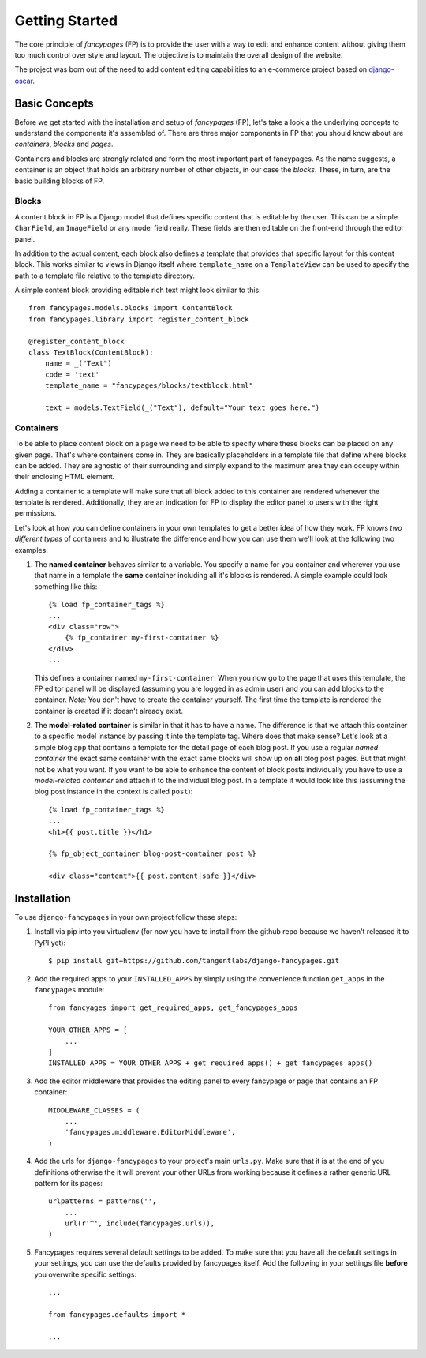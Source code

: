 ===============
Getting Started
===============

The core principle of *fancypages* (FP) is to provide the user with a way to
edit and enhance content without giving them too much control over style and
layout. The objective is to maintain the overall design of the website.

The project was born out of the need to add content editing capabilities to an
e-commerce project based on `django-oscar`_.

.. _`django-oscar`: https://github.com/tangentlabs/django-oscar


Basic Concepts
--------------

Before we get started with the installation and setup of *fancypages* (FP),
let's take a look a the underlying concepts to understand the components it's
assembled of. There are three major components in FP that you should know
about are *containers*, *blocks* and *pages*.

Containers and blocks are strongly related and form the most important part of
fancypages. As the name suggests, a container is an object that holds an
arbitrary number of other objects, in our case the *blocks*. These, in turn,
are the basic building blocks of FP.

Blocks
~~~~~~

A content block in FP is a Django model that defines specific content that is
editable by the user. This can be a simple ``CharField``, an ``ImageField`` or
any model field really. These fields are then editable on the front-end through
the editor panel. 

.. image:: images/screenshots/text_image_block_example.jpg
    :scale: 50%

In addition to the actual content, each block also defines a template that
provides that specific layout for this content block. This works similar to
views in Django itself where ``template_name`` on a ``TemplateView`` can be
used to specify the path to a template file relative to the template directory.

A simple content block providing editable rich text might look similar to
this::

    from fancypages.models.blocks import ContentBlock
    from fancypages.library import register_content_block

    @register_content_block
    class TextBlock(ContentBlock):
        name = _("Text")
        code = 'text'
        template_name = "fancypages/blocks/textblock.html"

        text = models.TextField(_("Text"), default="Your text goes here.")


Containers
~~~~~~~~~~

To be able to place content block on a page we need to be able to specify where
these blocks can be placed on any given page. That's where containers come in.
They are basically placeholders in a template file that define where blocks can
be added. They are agnostic of their surrounding and simply expand to the
maximum area they can occupy within their enclosing HTML element.

Adding a container to a template will make sure that all block added to this
container are rendered whenever the template is rendered. Additionally, they
are an indication for FP to display the editor panel to users with the right
permissions.

Let's look at how you can define containers in your own templates to get a
better idea of how they work. FP knows *two different types* of containers and
to illustrate the difference and how you can use them we'll look at the
following two examples:

1. The **named container** behaves similar to a variable. You specify a
   name for you container and wherever you use that name in a template the
   **same** container including all it's blocks is rendered. A simple example
   could look something like this::

    {% load fp_container_tags %}
    ...
    <div class="row">
        {% fp_container my-first-container %}
    </div>
    ...

   This defines a container named ``my-first-container``. When you now go to
   the page that uses this template, the FP editor panel will be displayed
   (assuming you are logged in as admin user) and you can add blocks to the
   container. 
   *Note:* You don't have to create the container yourself. The first time the
   template is rendered the container is created if it doesn't already exist.

2. The **model-related container** is similar in that it has to have a name.
   The difference is that we attach this container to a specific model instance
   by passing it into the template tag. Where does that make sense? Let's look
   at a simple blog app that contains a template for the detail page of each
   blog post. If you use a regular *named container* the exact same container
   with the exact same blocks will show up on **all** blog post pages.
   But that might not be what you want. If you want to be able to enhance the
   content of block posts individually you have to use a *model-related
   container* and attach it to the individual blog post.
   In a template it would look like this (assuming the blog post instance in
   the context is called ``post``)::

    {% load fp_container_tags %}
    ...
    <h1>{{ post.title }}</h1>

    {% fp_object_container blog-post-container post %}

    <div class="content">{{ post.content|safe }}</div>


Installation
------------

To use ``django-fancypages`` in your own project follow these steps:

1. Install via pip into you virtualenv (for now you have to install from
   the github repo because we haven't released it to PyPI yet)::

    $ pip install git+https://github.com/tangentlabs/django-fancypages.git

2. Add the required apps to your ``INSTALLED_APPS`` by simply using the
   convenience function ``get_apps`` in the ``fancypages`` module::

    from fancyages import get_required_apps, get_fancypages_apps

    YOUR_OTHER_APPS = [
        ...
    ]
    INSTALLED_APPS = YOUR_OTHER_APPS + get_required_apps() + get_fancypages_apps()

3. Add the editor middleware that provides the editing panel to every
   fancypage or page that contains an FP container::

    MIDDLEWARE_CLASSES = (
        ...
        'fancypages.middleware.EditorMiddleware',
    )

4. Add the urls for ``django-fancypages`` to your project's main
   ``urls.py``. Make sure that it is at the end of you definitions
   otherwise the it will prevent your other URLs from working because it
   defines a rather generic URL pattern for its pages::

    urlpatterns = patterns('',
        ...
        url(r'^', include(fancypages.urls)),
    )

5. Fancypages requires several default settings to be added. To make sure
   that you have all the default settings in your settings, you can use
   the defaults provided by fancypages itself. Add the following in your
   settings file **before** you overwrite specific settings::

    ...

    from fancypages.defaults import *

    ...
